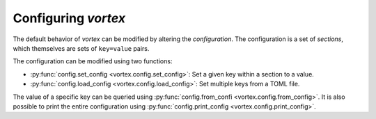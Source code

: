 ====================
Configuring *vortex*
====================

The default behavior of *vortex* can be modified by altering the *configuration*.
The configuration is a set of *sections*, which themselves are sets of ``key=value`` pairs.

The configuration can be modified using two functions:

- :py:func:`config.set_config <vortex.config.set_config>`: Set a given key within a section to a value.
- :py:func:`config.load_config <vortex.config.load_config>`: Set multiple keys from a TOML file.

The value of a specific key can be queried using
:py:func:`config.from_confi <vortex.config.from_config>`.  It is also
possible to print the entire configuration using
:py:func:`config.print_config <vortex.config.print_config>`.

.. seealso::

   :doc:`../reference/configuration`
